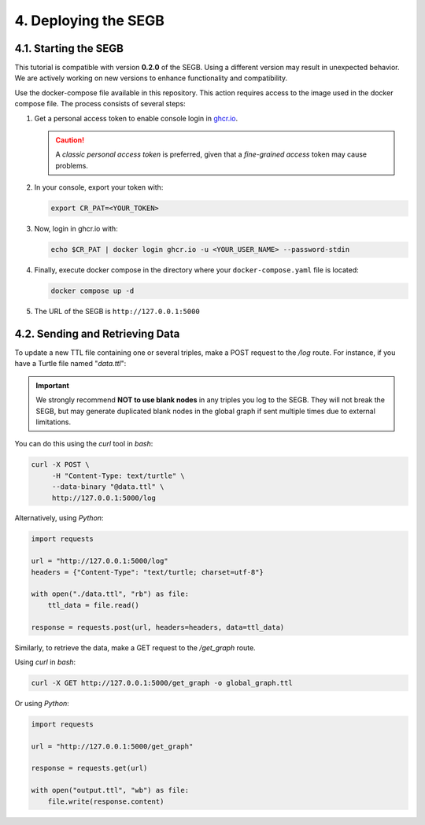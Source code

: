 4. Deploying the SEGB
==================================================

4.1. Starting the SEGB
-------------------

.. warning::
This tutorial is compatible with version **0.2.0** of the SEGB. Using a different version may result in unexpected behavior. We are actively working on new versions to enhance functionality and compatibility.


Use the docker-compose file available in this repository. This action requires access to the image used in the docker compose file. The process consists of several steps:

1. Get a personal access token to enable console login in `ghcr.io <https://docs.github.com/es/authentication/keeping-your-account-and-data-secure/managing-your-personal-access-tokens>`__.

   .. caution::
      A *classic personal access token* is preferred, given that a *fine-grained access* token may cause problems.

2. In your console, export your token with:

   .. code-block:: shell

      export CR_PAT=<YOUR_TOKEN>

3. Now, login in ghcr.io with:

   .. code-block:: shell

      echo $CR_PAT | docker login ghcr.io -u <YOUR_USER_NAME> --password-stdin

4. Finally, execute docker compose in the directory where your ``docker-compose.yaml`` file is located:

   .. code-block:: shell

      docker compose up -d

5. The URL of the SEGB is ``http://127.0.0.1:5000``


4.2. Sending and Retrieving Data
-----------------------------

To update a new TTL file containing one or several triples, make a POST request to the */log* route. For instance, if you have a Turtle file named "*data.ttl*":

.. important::
   We strongly recommend **NOT to use blank nodes** in any triples you log to the SEGB. They will not break the SEGB, but may generate duplicated blank nodes in the global graph if sent multiple times due to external limitations.

You can do this using the *curl* tool in *bash*:

.. code-block:: shell

   curl -X POST \
        -H "Content-Type: text/turtle" \
        --data-binary "@data.ttl" \
        http://127.0.0.1:5000/log

Alternatively, using *Python*:

.. code-block:: python

   import requests

   url = "http://127.0.0.1:5000/log"
   headers = {"Content-Type": "text/turtle; charset=utf-8"}

   with open("./data.ttl", "rb") as file:
       ttl_data = file.read()

   response = requests.post(url, headers=headers, data=ttl_data)

Similarly, to retrieve the data, make a GET request to the */get_graph* route.

Using *curl* in *bash*:

.. code-block:: shell

   curl -X GET http://127.0.0.1:5000/get_graph -o global_graph.ttl

Or using *Python*:

.. code-block:: python

   import requests

   url = "http://127.0.0.1:5000/get_graph"

   response = requests.get(url)

   with open("output.ttl", "wb") as file:
       file.write(response.content)